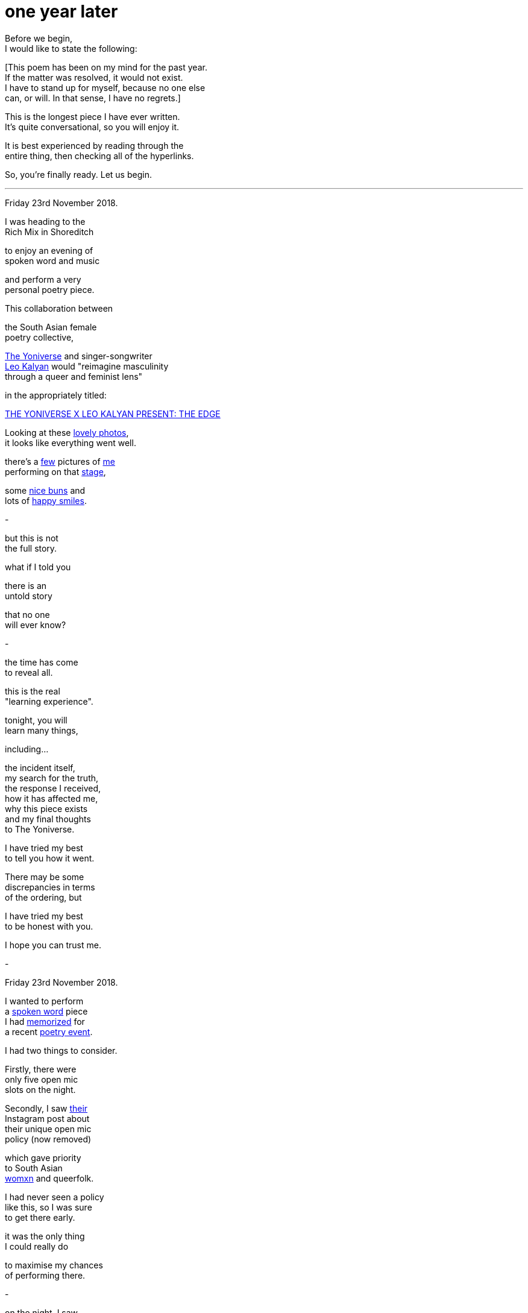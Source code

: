 = one year later
:hp-tags: poetry
:published-at: 2019-11-23

Before we begin, +
I would like to state the following: +

[This poem has been on my mind for the past year. +
If the matter was resolved, it would not exist. +
I have to stand up for myself, because no one else +
can, or will. In that sense, I have no regrets.] +

This is the longest piece I have ever written. +
It's quite conversational, so you will enjoy it. +

It is best experienced by reading through the +
entire thing, then checking all of the hyperlinks. +

So, you're finally ready. Let us begin. +

---

Friday 23rd November 2018. +

I was heading to the +
Rich Mix in Shoreditch +

to enjoy an evening of +
spoken word and music +

and perform a very +
personal poetry piece. +

This collaboration between +

the South Asian female +
poetry collective, +

https://www.instagram.com/theyoniversecollective[The Yoniverse] and singer-songwriter +
https://www.instagram.com/leokalyan[Leo Kalyan] would "reimagine masculinity +
through a queer and feminist lens" +

in the appropriately titled: +

https://richmix.org.uk/events/the-yoniverse-x-leo-kalyan-present-the-edge/[THE YONIVERSE X LEO KALYAN PRESENT: THE EDGE]

Looking at these https://www.facebook.com/pg/theyoniversecollective/photos/?tab=album&album_id=298107960823996[lovely photos], +
it looks like everything went well.

there's a https://www.facebook.com/theyoniversecollective/photos/a.298107960823996/298108187490640/?type=3&theater[few] pictures of https://www.facebook.com/theyoniversecollective/photos/a.298107960823996/298109637490495/?type=3&theate[me] +
performing on that https://www.facebook.com/theyoniversecollective/photos/a.298107960823996/298110540823738/?type=3&theater[stage], +

some https://www.instagram.com/p/Bqm0lwunQ9A/[nice buns] and +
lots of https://www.facebook.com/theyoniversecollective/photos/a.298107960823996/298110407490418/?type=3&theater[happy smiles]. +

-

but this is not +
the full story. +

what if I told you +

there is an +
untold story +

that no one +
will ever know? +

-

the time has come +
to reveal all. +

this is the real +
"learning experience". +

tonight, you will +
learn many things, +

including... +

the incident itself, +
my search for the truth, +
the response I received, +
how it has affected me, +
why this piece exists +
and my final thoughts +
to The Yoniverse. +

I have tried my best +
to tell you how it went. +

There may be some +
discrepancies in terms +
of the ordering, but +

I have tried my best +
to be honest with you. +

I hope you can trust me. +

-

Friday 23rd November 2018. +

I wanted to perform +
a https://scriptindex.github.io/2018/09/11/Women.html[spoken word] piece +
I had https://farm66.static.flickr.com/65535/48596076557_f842c1df74.jpg[memorized] for +
a recent https://www.youtube.com/watch?v=LWjxVYxxkGE[poetry event]. +

I had two things to consider. +

Firstly, there were +
only five open mic +
slots on the night. +

Secondly, I saw https://www.instagram.com/theyoniversecollective[their] +
Instagram post about +
their unique open mic +
policy (now removed) +

which gave priority +
to South Asian +
https://feministoasis.com/inclusive-language-womxn-cis-nonbinary[womxn] 
and queerfolk. +

I had never seen a policy +
like this, so I was sure +
to get there early. +

it was the only thing +
I could really do +

to maximise my chances +
of performing there.

-

on the night, I saw +
the following members +
of The Yoniverse: +

https://www.instagram.com/shaguftakiqbalpoet[Shagufta K Iqbal], +
https://www.instagram.com/shareefaenergy[Shareefa Energy], +
https://www.instagram.com/amanithepoet[Amani Saeed]. +

https://www.instagram.com/salmaelwardany[Salma El-Wardany] was +
also https://www.facebook.com/theyoniversecollective/photos/a.298107960823996/298111400823652/?type=3&theater[there] but I didn't +
see her on the night. +

As I asked around, +

I realised Amani +
was signing up +
the open micers +

so I went up to her +
and she wrote my +
name down. +

-

The event itself was +
actually pretty good. 

https://www.instagram.com/leokalyan[Leo Kalyan] discussed +
his creative process +

and beautifully sang +
his latest EP: https://www.youtube.com/watch?v=s4KcLu9CNdo[the edge], +

https://www.instagram.com/shareefaenergy[Shareefa Energy] carefully +
recited her soul-soothing, +
tongue-twisting poetry +

and https://www.instagram.com/raheemmir[Raheem Mir] performed +
some barrier-breaking, +
gender-bending https://kathadance.org/about-2/what-is-kathak/[Kathak]. +

I thoroughly enjoyed +
myself and was looking +
forward to coming back +

the next time.

-

It was time. +

My name was called. +

The time had come +
to perform the piece +

I had memorized +
off by heart. +

https://scriptindex.github.io/2018/09/11/Women.html['Women.'] +

-

things were alright +
at the beginning +

but as the piece +
drew to a close, +

there was +

a growing +
commotion +
of sorts. +

I could hear +

Shagufta, who +
was talking to +
someone near her. +

"...this can't go on..." +

it took a few seconds +

but when I realised +

"it's a tricky +
situation, and-" +

I stopped. +

pure silence. +

-

there was this one +
brown girl. the one +
with the colourful +

jacket. her energy +
was a bit strange +
that evening. +

she seemed like +
she was angry +
in general +

and expressed +
her distaste +
quite vocally +

when she shouted: +

"Women are not your playthings!" +

what? +

to this day, +
I have no clue +
what she meant +

but that was +
just the start. +

there was also +
this white girl +

standing behind a table +
at the back of the room. +

I don't know who she is +

but she knows who she is. +

she was very +
offended by +

something +
I had said. +

she also chose +
to be vocal. +

-

I don't remember +
the exact words +

but Amani walked +
towards me, saying +

they didn't know +
it was "that +
kind of piece" +

so she asked me +
to give back the mic. +

-

in my entire career +
as a spoken word artist +

that was the first time +
I had been asked to +
give back the mic. +

when you don't +
know why, well, +

I'm sure you can +

imagine how it feels... +

-

https://www.instagram.com/shaguftakiqbalpoet[Shagufta] said they +
(as in, the team) +
were waiting +

to see if the +
piece would +
change +

and it didn't. +

I wondered how +
things had come +
to this. +

why I decided +
to perform +
that piece. +

why I came +
to this event. +

just why. +

-

right before +
I was about +
to give the +
mic back

I took the +
opportunity +
to say that +

I was sorry +

if I hurt +
anyone's +
feelings. +

in retrospect, +

I should never +
have said sorry. +

it's pretty simple. +

when you offend someone, +
especially liberals, +

your apology +
is meaningless. +

it's damage control +
in their eyes. +

they want more +
than just an +
apology... +

they want +
your blood, +
your career, +
your social +
standing +

destroyed. +

they will do +
whatever they can +
to take you down. +

I had read about +
this countless +
times, but this +

was the first time +
I understood it +

and I vowed to learn +
from that experience +

so it wouldn't +
happen again. +

-

there is one +
silver lining +
to this drama. +

as I was about +
to leave the stage, +

https://www.instagram.com/leokalyan[Leo Kalyan] had +
something to say +

so he came on stage +
to present his thoughts. +

I believe he placed +
emphasis on how, +
sometimes, it's +

important to let +
ourselves feel +
uncomfortable. +

I was still +
in shock, so +

I can't recall +
the finer details +

but over time, +

he was able to +
calm the crowd +

and direct their +
thoughts to more +
wholesome ones. +

Cheers, Leo. +

-

there was one +
last person on +
the open mic +

so once they +
had finished, +

it was decided +
that there would +
be a discussion +

of some kind +

about what +
just happened. +

it would be... +

"a learning experience." +

-

now that I had +
derailed the +
entire evening +

there was an +
unscripted and +

https://twitter.com/DimplePau/status/1066100076949450752["passionate discussion] +
on free speech."

there was some talk +
about culture and +
socialization. +

one womxn said +
"it can take time +
to unlearn things" +

and more womxn +
expressed their +
views on how the +

situation could +
have been handled. +

everything seemed +
to be going well. +

the audience was +
responsive enough. +

it was an engaging +
and interesting +
discussion. +

damage control +
was in full +
effect +

and it was fine. +

-

as I said earlier, +
https://www.instagram.com/salmaelwardany[Salma] was present. +

the voice sounded +
similar and I think +
she's the one who, +

when asked for her +
thoughts, said +
"I hate men..." +

but that was quite +
dehumanizing and +
could have been +
handled better. +

could have been +
someone else, +
though...

who knows. +

-

at some point, +

white girl decided +
she was not satisfied. +

she could not +
comprehend what +
was going on +

so she asked Leo and +
Amani if she could ask +
me a question. +

I think she asked me +
why I wrote the piece +
or what I was thinking +
when I wrote it. +

can you imagine, +

having literally +
everyone in the +
entire room +

roughly seventy +
five people or so +

turning to look +
directly at you +

expecting a response +

while you are still +
in a state of shock? +

I don't even want +
to think about it. +

fortunately, I was +
still somewhat sane +
at that point, +

saying something about +
my personal experience +
and how I'm still in a +

state of shock right now +
so I can't think properly. +

all I would like to say, is +

thanks for that, +
white girl. +

no, really. +

I hope I never see you +
again in my entire life. +

-

over time, +

it became apparent +
that many womxn were +
annoyed that they +

didn't hear +
the full piece. +

perhaps they could +
not confirm their +
suspicions, or +

properly judge it +
without hearing it +
in its entirety. +

I believe the +
best reasoning +
came from one +
womxn, +

who claimed that +

I could flip the +
entire piece on +

its head in the +
last few lines... +

-> https://scriptindex.github.io/2019/11/23/one-year-later-2.html[(continued in part 2)]

_-scriptindex, 23/11/19 sat_